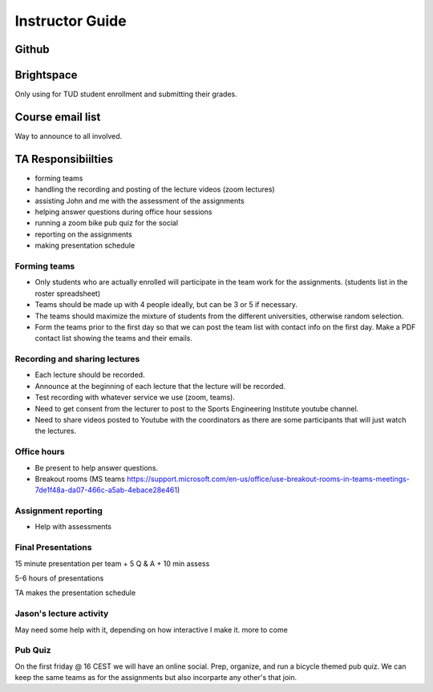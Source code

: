 ================
Instructor Guide
================


Github
======

Brightspace
===========

Only using for TUD student enrollment and submitting their grades.

Course email list
=================

Way to announce to all involved.

TA Responsibiilties
===================

- forming teams
- handling the recording and posting of the lecture videos (zoom lectures)
- assisting John and me with the assessment of the assignments
- helping answer questions during office hour sessions
- running a zoom bike pub quiz for the social
- reporting on the assignments
- making presentation schedule

Forming teams
-------------

- Only students who are actually enrolled will participate in the team work for
  the assignments. (students list in the roster spreadsheet)
- Teams should be made up with 4 people ideally, but can be 3 or 5 if
  necessary.
- The teams should maximize the mixture of students from the different
  universities, otherwise random selection.
- Form the teams prior to the first day so that we can post the team list with
  contact info on the first day. Make a PDF contact list showing the teams and
  their emails.

Recording and sharing lectures
------------------------------

- Each lecture should be recorded.
- Announce at the beginning of each lecture that the lecture will be recorded.
- Test recording with whatever service we use (zoom, teams).
- Need to get consent from the lecturer to post to the Sports Engineering
  Institute youtube channel.
- Need to share videos posted to Youtube with the coordinators as there are
  some participants that will just watch the lectures.

Office hours
------------

- Be present to help answer questions.
- Breakout rooms (MS teams https://support.microsoft.com/en-us/office/use-breakout-rooms-in-teams-meetings-7de1f48a-da07-466c-a5ab-4ebace28e461)

Assignment reporting
--------------------

- Help with assessments

Final Presentations
-------------------

15 minute presentation per team + 5 Q & A + 10 min assess

5-6 hours of presentations

TA makes the presentation schedule

Jason's lecture activity
------------------------

May need some help with it, depending on how interactive I make it. more to
come


Pub Quiz
--------

On the first friday @ 16 CEST we will have an online social. Prep, organize,
and run a bicycle themed pub quiz. We can keep the same teams as for the
assignments but also incorparte any other's that join.
